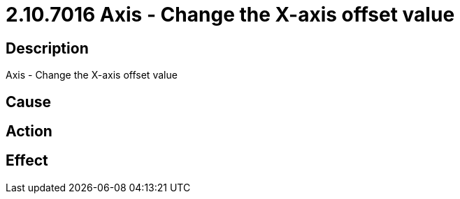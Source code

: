 = 2.10.7016 Axis - Change the X-axis offset value
:imagesdir: img

== Description
Axis - Change the X-axis offset value

== Cause
 

== Action
 

== Effect
 

